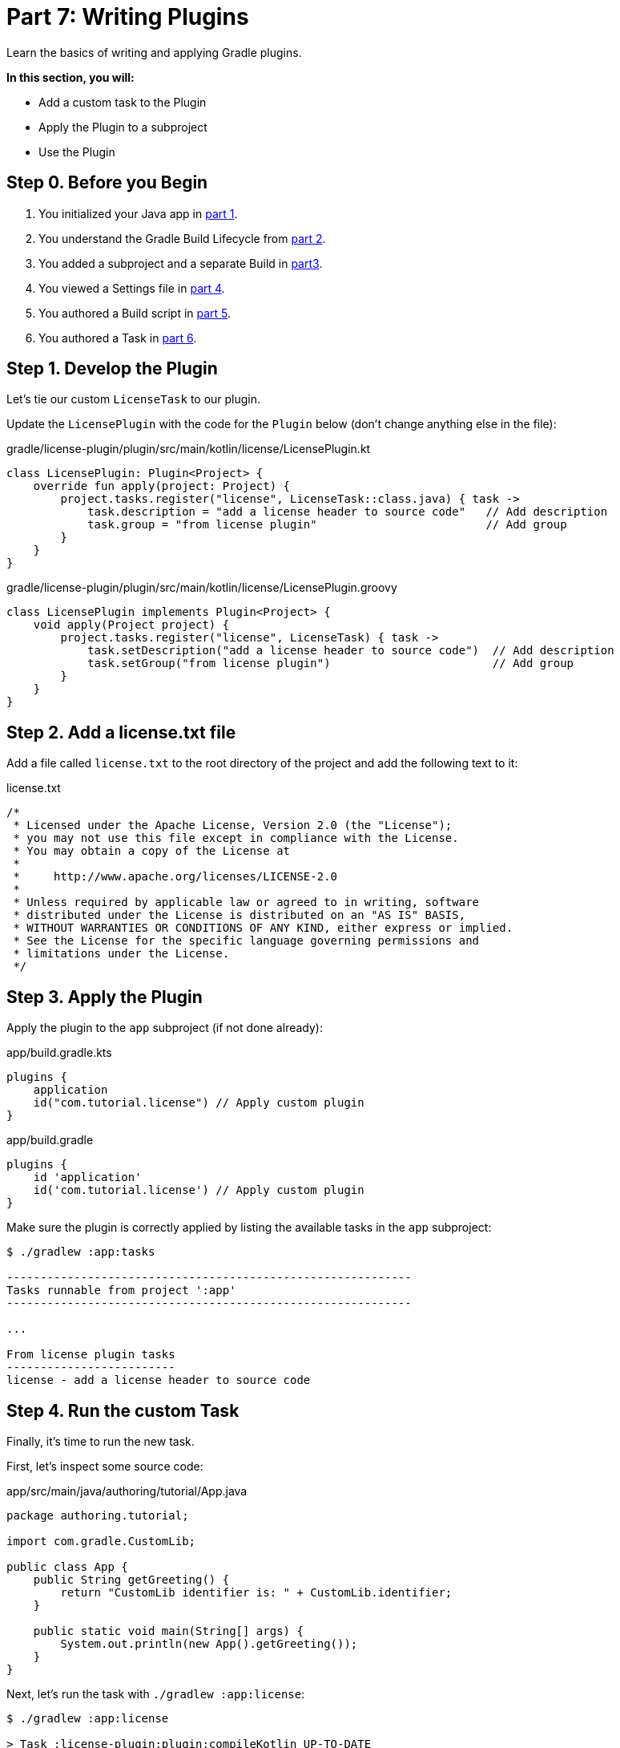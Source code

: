 // Copyright (C) 2023 Gradle, Inc.
//
// Licensed under the Creative Commons Attribution-Noncommercial-ShareAlike 4.0 International License.;
// you may not use this file except in compliance with the License.
// You may obtain a copy of the License at
//
//      https://creativecommons.org/licenses/by-nc-sa/4.0/
//
// Unless required by applicable law or agreed to in writing, software
// distributed under the License is distributed on an "AS IS" BASIS,
// WITHOUT WARRANTIES OR CONDITIONS OF ANY KIND, either express or implied.
// See the License for the specific language governing permissions and
// limitations under the License.

[[partr7_writing_plugins]]
= Part 7: Writing Plugins

Learn the basics of writing and applying Gradle plugins.

****
**In this section, you will:**

- Add a custom task to the Plugin
- Apply the Plugin to a subproject
- Use the Plugin
****

[[part7_begin]]
== Step 0. Before you Begin

1. You initialized your Java app in <<partr1_gradle_init.adoc#part1_begin,part 1>>.
2. You understand the Gradle Build Lifecycle from <<partr2_build_lifecycle.adoc#part2_begin,part 2>>.
3. You added a subproject and a separate Build in <<partr3_multi_project_builds#part3_begin, part3>>.
4. You viewed a Settings file in <<partr4_settings_file.adoc#part4_begin,part 4>>.
5. You authored a Build script in <<partr5_build_scripts.adoc#part5_begin,part 5>>.
6. You authored a Task in <<partr6_writing_tasks.adoc#part6_begin,part 6>>.

== Step 1. Develop the Plugin

Let's tie our custom `LicenseTask` to our plugin.

Update the `LicensePlugin` with the code for the `Plugin` below (don't change anything else in the file):

[.multi-language-sample]
=====
.gradle/license-plugin/plugin/src/main/kotlin/license/LicensePlugin.kt
[source,kotlin]
----
class LicensePlugin: Plugin<Project> {
    override fun apply(project: Project) {
        project.tasks.register("license", LicenseTask::class.java) { task ->
            task.description = "add a license header to source code"   // Add description
            task.group = "from license plugin"                         // Add group
        }
    }
}
----
=====
[.multi-language-sample]
=====
.gradle/license-plugin/plugin/src/main/kotlin/license/LicensePlugin.groovy
[source, groovy]
----
class LicensePlugin implements Plugin<Project> {
    void apply(Project project) {
        project.tasks.register("license", LicenseTask) { task ->
            task.setDescription("add a license header to source code")  // Add description
            task.setGroup("from license plugin")                        // Add group
        }
    }
}
----
=====

== Step 2. Add a license.txt file

Add a file called `license.txt` to the root directory of the project and add the following text to it:

.license.txt
[source,text]
----
/*
 * Licensed under the Apache License, Version 2.0 (the "License");
 * you may not use this file except in compliance with the License.
 * You may obtain a copy of the License at
 *
 *     http://www.apache.org/licenses/LICENSE-2.0
 *
 * Unless required by applicable law or agreed to in writing, software
 * distributed under the License is distributed on an "AS IS" BASIS,
 * WITHOUT WARRANTIES OR CONDITIONS OF ANY KIND, either express or implied.
 * See the License for the specific language governing permissions and
 * limitations under the License.
 */
----

== Step 3. Apply the Plugin

Apply the plugin to the `app` subproject (if not done already):

[.multi-language-sample]
=====
.app/build.gradle.kts
[source,kotlin]
----
plugins {
    application
    id("com.tutorial.license") // Apply custom plugin
}
----
=====
[.multi-language-sample]
=====
.app/build.gradle
[source, groovy]
----
plugins {
    id 'application'
    id('com.tutorial.license') // Apply custom plugin
}
----
=====

Make sure the plugin is correctly applied by listing the available tasks in the `app` subproject:

[source,text]
----
$ ./gradlew :app:tasks

------------------------------------------------------------
Tasks runnable from project ':app'
------------------------------------------------------------

...

From license plugin tasks
-------------------------
license - add a license header to source code
----

== Step 4. Run the custom Task

Finally, it's time to run the new task.

First, let's inspect some source code:

.app/src/main/java/authoring/tutorial/App.java
[source,java]
----
package authoring.tutorial;

import com.gradle.CustomLib;

public class App {
    public String getGreeting() {
        return "CustomLib identifier is: " + CustomLib.identifier;
    }

    public static void main(String[] args) {
        System.out.println(new App().getGreeting());
    }
}
----

Next, let's run the task with `./gradlew :app:license`:

[source,text]
----
$ ./gradlew :app:license

> Task :license-plugin:plugin:compileKotlin UP-TO-DATE
> Task :license-plugin:plugin:compileJava NO-SOURCE
> Task :license-plugin:plugin:pluginDescriptors UP-TO-DATE
> Task :license-plugin:plugin:processResources UP-TO-DATE
> Task :license-plugin:plugin:classes UP-TO-DATE
> Task :license-plugin:plugin:jar UP-TO-DATE

> Configure project :app

> Task :app:license

BUILD SUCCESSFUL in 410ms
5 actionable tasks: 1 executed, 4 up-to-date
----

Now inspect the same source code, which should include a license header:

.app/src/main/java/authoring/tutorial/App.java
[source,java]
----
/*
 * Licensed under the Apache License, Version 2.0 (the "License");
 * you may not use this file except in compliance with the License.
 * You may obtain a copy of the License at
 *
 *     http://www.apache.org/licenses/LICENSE-2.0
 *
 * Unless required by applicable law or agreed to in writing, software
 * distributed under the License is distributed on an "AS IS" BASIS,
 * WITHOUT WARRANTIES OR CONDITIONS OF ANY KIND, either express or implied.
 * See the License for the specific language governing permissions and
 * limitations under the License.
 */
package authoring.tutorial;

import com.gradle.CustomLib;

public class App {
    public String getGreeting() {
        return "CustomLib identifier is: " + CustomLib.identifier;
    }

    public static void main(String[] args) {
        System.out.println(new App().getGreeting());
    }
}
----

Congratulations, you have completed the tutorial!

== Step 4. Next steps
We recommend going through each section of the User Manual.

[.text-right]
**Next Step:** <<multi_project_builds.adoc#multi_project_builds,Structuring Builds>> >>
